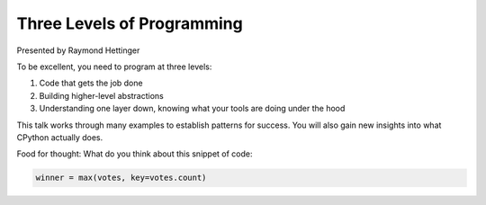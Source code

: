Three Levels of Programming
==========================

Presented by Raymond Hettinger

To be excellent, you need to program at three levels:

1. Code that gets the job done
2. Building higher-level abstractions
3. Understanding one layer down, knowing what your tools are doing under the hood

This talk works through many examples to establish patterns for success. You will also gain new insights into what CPython actually does.

Food for thought: What do you think about this snippet of code:

.. code-block:: python

    winner = max(votes, key=votes.count)


